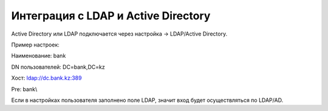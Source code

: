 Интеграция с LDAP и Active Directory
======================================================

Active Directory или LDAP подключается через настройка -> LDAP/Active Directory.

Пример настроек:

Наименование: bank

DN пользователей: DC=bank,DC=kz

Хост: ldap://dc.bank.kz:389

Pre: bank\\


Если в настройках пользователя заполнено поле LDAP, значит вход будет осуществляться  по LDAP/AD.


